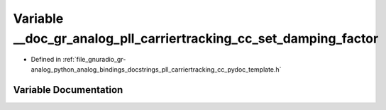 .. _exhale_variable_pll__carriertracking__cc__pydoc__template_8h_1a9291638fb3b310156ae6d1900d054962:

Variable __doc_gr_analog_pll_carriertracking_cc_set_damping_factor
==================================================================

- Defined in :ref:`file_gnuradio_gr-analog_python_analog_bindings_docstrings_pll_carriertracking_cc_pydoc_template.h`


Variable Documentation
----------------------


.. doxygenvariable:: __doc_gr_analog_pll_carriertracking_cc_set_damping_factor
   :project: gnuradio